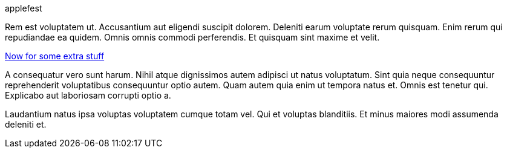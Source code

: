 applefest

Rem est voluptatem ut. Accusantium aut eligendi suscipit dolorem.
Deleniti earum voluptate rerum quisquam. Enim rerum qui
repudiandae ea quidem. Omnis omnis commodi perferendis. Et
quisquam sint maxime et velit.

link:docs/extra.html[Now for some extra stuff]

A consequatur vero sunt harum. Nihil atque dignissimos autem
adipisci ut natus voluptatum. Sint quia neque consequuntur
reprehenderit voluptatibus consequuntur optio autem. Quam autem
quia enim ut tempora natus et. Omnis est tenetur qui. Explicabo
aut laboriosam corrupti optio a.

Laudantium natus ipsa voluptas voluptatem cumque totam vel. Qui
et voluptas blanditiis. Et minus maiores modi assumenda deleniti
et.
